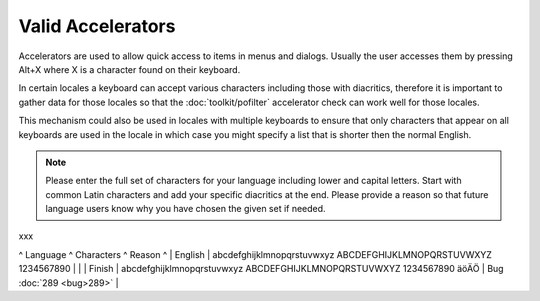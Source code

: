 
.. _../pages/l10n/valid_accelerators#valid_accelerators:

Valid Accelerators
******************

Accelerators are used to allow quick access to items in menus and dialogs.  Usually the user accesses them by pressing Alt+X where X is a character found on their keyboard.

In certain locales a keyboard can accept various characters including those with diacritics, therefore it is important to gather data for those locales so that the :doc:`toolkit/pofilter` accelerator check can work well for those locales.

This mechanism could also be used in locales with multiple keyboards to ensure that only characters that appear on all keyboards are used in the locale in which case you might specify a list that is shorter then the normal English.

.. note::

    Please enter the full set of characters for your language including lower and capital letters.  Start with common Latin characters and add your specific diacritics at the end.  Please provide a reason so that future language users know why you have chosen the given set if needed.
xxx

^ Language  ^ Characters   ^  Reason  ^
| English   | abcdefghijklmnopqrstuvwxyz ABCDEFGHIJKLMNOPQRSTUVWXYZ 1234567890   | |
| Finish    | abcdefghijklmnopqrstuvwxyz ABCDEFGHIJKLMNOPQRSTUVWXYZ 1234567890 äöÄÖ   | Bug :doc:`289 <bug>289>`  |